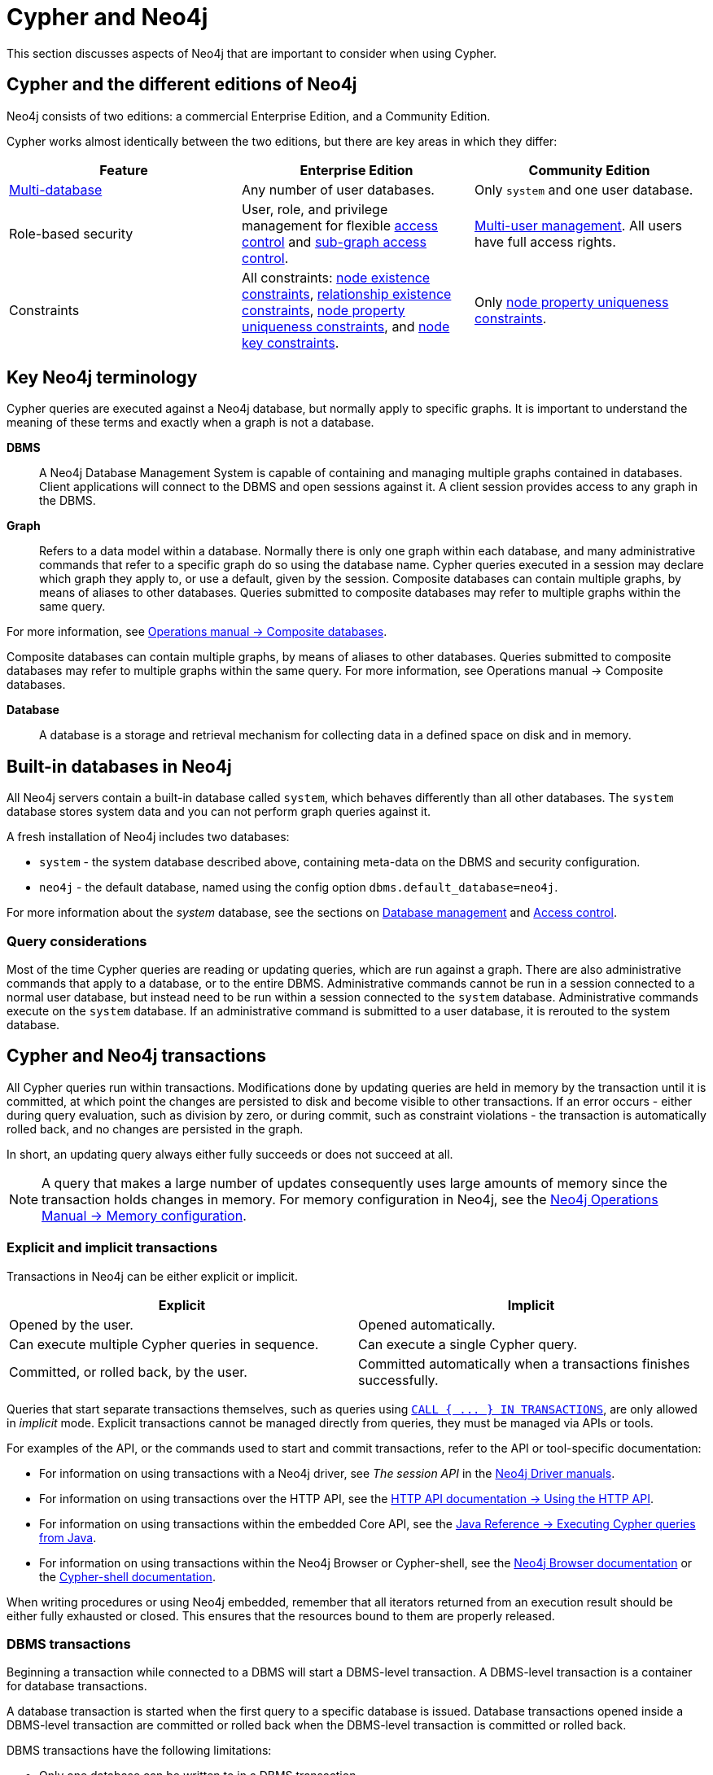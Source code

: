 = Cypher and Neo4j
:description: This section discusses aspects of Neo4j (different editions, key terms & transactions) that are important to consider when using Cypher.

This section discusses aspects of Neo4j that are important to consider when using Cypher.

[[cypher-neo4j-editions]]
== Cypher and the different editions of Neo4j

Neo4j consists of two editions: a commercial Enterprise Edition, and a Community Edition. 

Cypher works almost identically between the two editions, but there are key areas in which they differ:

[options="header"]
|===
| Feature | Enterprise Edition | Community Edition

| xref::administration/databases.adoc[Multi-database]
a|
Any number of user databases.
a|
Only `system` and one user database.

| Role-based security
a|
User, role, and privilege management for flexible xref::administration/access-control/index.adoc[access control] and xref::administration/access-control/manage-privileges.adoc[sub-graph access control].
a|
xref::administration/access-control/manage-users.adoc[Multi-user management].
All users have full access rights.

| Constraints
a|
All constraints:
xref::constraints/examples.adoc#constraints-examples-node-property-existence[node existence constraints],
xref::constraints/examples.adoc#constraints-examples-relationship-property-existence[relationship existence constraints],
xref::constraints/examples.adoc#constraints-examples-node-uniqueness[node property uniqueness constraints], and
xref::constraints/examples.adoc#constraints-examples-node-key[node key constraints].
////
TODO: Switch the part above to the one below when adding back relationship key and uniqueness constraints
All constraints:
xref::constraints/examples.adoc#constraints-examples-node-property-existence[node existence constraints],
xref::constraints/examples.adoc#constraints-examples-relationship-property-existence[relationship existence constraints],
xref::constraints/examples.adoc#constraints-examples-node-uniqueness[node property uniqueness constraints],
xref::constraints/examples.adoc#constraints-examples-relationship-uniqueness[relationship property uniqueness constraints],
xref::constraints/examples.adoc#constraints-examples-node-key[node key constraints], and
xref::constraints/examples.adoc#constraints-examples-relationship-key[relationship key constraints].
////
a|
Only xref::constraints/examples.adoc#constraints-examples-node-uniqueness[node property uniqueness constraints].
// TODO: Switch the row above to the one below when adding back relationship key and uniqueness constraints
//Only xref::constraints/examples.adoc#constraints-examples-node-uniqueness[node] and xref::constraints/examples.adoc#constraints-examples-relationship-uniqueness[relationship] property uniqueness constraints.

|===

[[neo4j-terminology]]
== Key Neo4j terminology

Cypher queries are executed against a Neo4j database, but normally apply to specific graphs. It is important to understand the meaning of these terms and exactly when a graph is not a database.


*DBMS*:: A Neo4j Database Management System is capable of containing and managing multiple graphs contained in databases. Client applications will connect to the DBMS and open sessions against it. 
A client session provides access to any graph in the DBMS.

*Graph*:: Refers to a data model within a database. 
Normally there is only one graph within each database, and many administrative commands that refer to a specific graph do so using the database name.
Cypher queries executed in a session may declare which graph they apply to, or use a default, given by the session.
Composite databases can contain multiple graphs, by means of aliases to other databases.
Queries submitted to composite databases may refer to multiple graphs within the same query.

For more information, see link:{neo4j-docs-base-uri}/operations-manual/{page-version}/composite-databases/[Operations manual -> Composite databases].

Composite databases can contain multiple graphs, by means of aliases to other databases. Queries submitted to composite databases may refer to multiple graphs within the same query. For more information, see Operations manual → Composite databases.

*Database*:: A database is a storage and retrieval mechanism for collecting data in a defined space on disk and in memory.

[[built-in-databases]]
== Built-in databases in Neo4j

All Neo4j servers contain a built-in database called `system`, which behaves differently than all other databases.
The `system` database stores system data and you can not perform graph queries against it.

A fresh installation of Neo4j includes two databases:

* `system` - the system database described above, containing meta-data on the DBMS and security configuration.
* `neo4j` - the default database, named using the config option `dbms.default_database=neo4j`.

For more information about the _system_ database, see the sections on xref::administration/databases.adoc[Database management] and xref::administration/access-control/index.adoc[Access control].

=== Query considerations 

Most of the time Cypher queries are reading or updating queries, which are run against a graph. 
There are also administrative commands that apply to a database, or to the entire DBMS.
Administrative commands cannot be run in a session connected to a normal user database, but instead need to be run within a session connected to the `system` database. 
Administrative commands execute on the `system` database. 
If an administrative command is submitted to a user database, it is rerouted to the system database.

[[cypher-neo4j-transactions]]
== Cypher and Neo4j transactions

All Cypher queries run within transactions.
Modifications done by updating queries are held in memory by the transaction until it is committed, at which point the changes are persisted to disk and become visible to other transactions.
If an error occurs - either during query evaluation, such as division by zero, or during commit, such as constraint violations - the transaction is automatically rolled back, and no changes are persisted in the graph.

In short, an updating query always either fully succeeds or does not succeed at all.

[NOTE]
====
A query that makes a large number of updates consequently uses large amounts of memory since the transaction holds changes in memory.
For memory configuration in Neo4j, see the link:{neo4j-docs-base-uri}/operations-manual/{page-version}/performance/memory-configuration[Neo4j Operations Manual -> Memory configuration].
====

=== Explicit and implicit transactions

Transactions in Neo4j can be either explicit or implicit.

[options="header"]
|===
| Explicit | Implicit

| Opened by the user.
| Opened automatically.

| Can execute multiple Cypher queries in sequence.
| Can execute a single Cypher query.

| Committed, or rolled back, by the user.
| Committed automatically when a transactions finishes successfully. 
|===

Queries that start separate transactions themselves, such as queries using xref::clauses/call-subquery.adoc#subquery-call-in-transactions[`+CALL { ... } IN TRANSACTIONS+`], are only allowed in _implicit_ mode. 
Explicit transactions cannot be managed directly from queries, they must be managed via APIs or tools. 

For examples of the API, or the commands used to start and commit transactions, refer to the API or tool-specific documentation:

* For information on using transactions with a Neo4j driver, see _The session API_ in the link:{docs-base-uri}[Neo4j Driver manuals].
* For information on using transactions over the HTTP API, see the link:{neo4j-docs-base-uri}/http-api/{page-version}/actions#http-api-actions[HTTP API documentation -> Using the HTTP API].
* For information on using transactions within the embedded Core API, see the link:{neo4j-docs-base-uri}/java-reference/{page-version}/java-embedded/cypher-java#cypher-java[Java Reference -> Executing Cypher queries from Java].
* For information on using transactions within the Neo4j Browser or Cypher-shell, see the link:{neo4j-docs-base-uri}/browser-manual/current/reference-commands/[Neo4j Browser documentation] or the link:{neo4j-docs-base-uri}/operations-manual/{page-version}/tools/cypher-shell/#cypher-shell-commands[Cypher-shell documentation].

When writing procedures or using Neo4j embedded, remember that all iterators returned from an execution result should be either fully exhausted or closed.
This ensures that the resources bound to them are properly released.

=== DBMS transactions

Beginning a transaction while connected to a DBMS will start a DBMS-level transaction.
A DBMS-level transaction is a container for database transactions.

A database transaction is started when the first query to a specific database is issued.
Database transactions opened inside a DBMS-level transaction are committed or rolled back when the DBMS-level transaction is committed or rolled back.

DBMS transactions have the following limitations:

* Only one database can be written to in a DBMS transaction.
* Cypher operations fall into the following main categories:

** Operations on graphs.
** Schema commands.
** Administration commands.

It is not possible to combine any of these workloads in a single DBMS transaction.

=== ACID compliance 

Neo4j is fully ACID compliant.
This means that:

* Atomicity - If a part of a transaction fails, the database state is left unchanged.
* Consistency — Every transaction leaves the database in a consistent state.
* Isolation — During a transaction, modified data cannot be accessed by other operations.
* Durability — The DBMS can always recover the results of a committed transaction.
